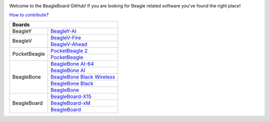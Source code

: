 .. image:: https://www.beagleboard.org/app/themes/beagleboard-theme/resources/images/beagleboard-logo.svg

.. image:: https://camo.githubusercontent.com/15f5c9546f08e319b979c46507e8c6c3d19972461a80dce572de9f0219da7c4e/68747470733a2f2f646f63732e626561676c652e63632f5f696d616765732f62616e6e65722e77656270
   :target: https://docs.beagle.cc

.. class:: center

Welcome to the BeagleBoard GitHub! If you are looking for Beagle related software you've found the right place!

.. class:: center

`How to contribute? <https://docs.beagleboard.org/intro/contribution/index.html>`_



+------------------------------------------------+
| Boards                                         |
+===============+================================+
| BeagleY       | `BeagleY-AI`_                  |
+---------------+--------------------------------+
| BeagleV       | `BeagleV-Fire`_                |
|               +--------------------------------+
|               | `BeagleV-Ahead`_               |
+---------------+--------------------------------+
| PocketBeagle  | `PocketBeagle 2`_              |
|               +--------------------------------+
|               | `PocketBeagle`_                |
+---------------+--------------------------------+
| BeagleBone    | `BeagleBone AI-64`_            |
|               +--------------------------------+
|               | `BeagleBone AI`_               |
|               +--------------------------------+
|               | `BeagleBone Black Wireless`_   |
|               +--------------------------------+
|               | `BeagleBone Black`_            |
|               +--------------------------------+
|               | `BeagleBone`_                  |
+---------------+--------------------------------+
| BeagleBoard   | `BeagleBoard-X15`_             |
|               +--------------------------------+
|               | `BeagleBoard-xM`_              |
|               +--------------------------------+
|               | `BeagleBoard`_                 |
+---------------+--------------------------------+


.. _BeagleY-AI: https://github.com/beagleboard/beagley-ai

.. _BeagleV-Fire: https://github.com/beagleboard/beaglev-fire

.. _BeagleV-Ahead: https://github.com/beagleboard/beaglev-ahead

.. _PocketBeagle 2: https://github.com/beagleboard/pocketbeagle-2

.. _PocketBeagle: https://github.com/beagleboard/pocketbeagle

.. _BeagleBone AI-64: https://github.com/beagleboard/beaglebone-ai64
                      
.. _BeagleBone AI: https://github.com/beagleboard/beaglebone-ai

.. _BeagleBone Black Wireless: https://github.com/beagleboard/beaglebone-black-wireless

.. _BeagleBone Black: https://github.com/beagleboard/beaglebone-black

.. _BeagleBone: https://github.com/beagleboard/beaglebone

.. _BeagleBoard-X15: https://github.com/beagleboard/beagleboard-x15

.. _BeagleBoard-xM: https://github.com/beagleboard/beagleboard-xm

.. _BeagleBoard: https://github.com/beagleboard/beagleboard
